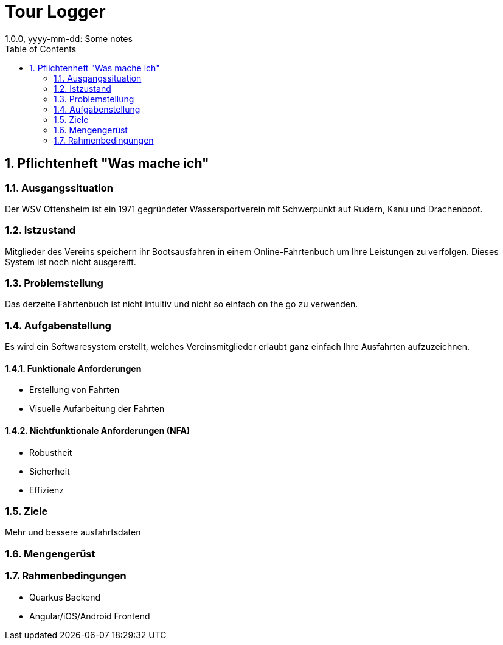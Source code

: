= Tour Logger
1.0.0, yyyy-mm-dd: Some notes
ifndef::imagesdir[:imagesdir: images]
//:toc-placement!:  // prevents the generation of the doc at this position, so it can be printed afterwards
:sourcedir: ../src/main/java
:icons: font
:sectnums:    // Nummerierung der Überschriften / section numbering
:toc: left

//Need this blank line after ifdef, don't know why...
ifdef::backend-html5[]

endif::backend-html5[]

// print the toc here (not at the default position)
//toc::[]

== Pflichtenheft "Was mache ich"


=== Ausgangssituation
Der WSV Ottensheim ist ein 1971 gegründeter Wassersportverein mit Schwerpunkt auf Rudern, Kanu und Drachenboot.

=== Istzustand
Mitglieder des Vereins speichern ihr Bootsausfahren in einem Online-Fahrtenbuch um Ihre Leistungen zu verfolgen. Dieses System ist noch nicht ausgereift.

=== Problemstellung
Das derzeite Fahrtenbuch ist nicht intuitiv und nicht so einfach on the go zu verwenden.

=== Aufgabenstellung
Es wird ein Softwaresystem erstellt, welches Vereinsmitglieder erlaubt ganz einfach Ihre Ausfahrten aufzuzeichnen.

==== Funktionale Anforderungen
* Erstellung von Fahrten
* Visuelle Aufarbeitung der Fahrten

==== Nichtfunktionale Anforderungen (NFA)
* Robustheit
* Sicherheit
* Effizienz

=== Ziele
Mehr und bessere ausfahrtsdaten

=== Mengengerüst


=== Rahmenbedingungen
* Quarkus Backend
* Angular/iOS/Android Frontend
